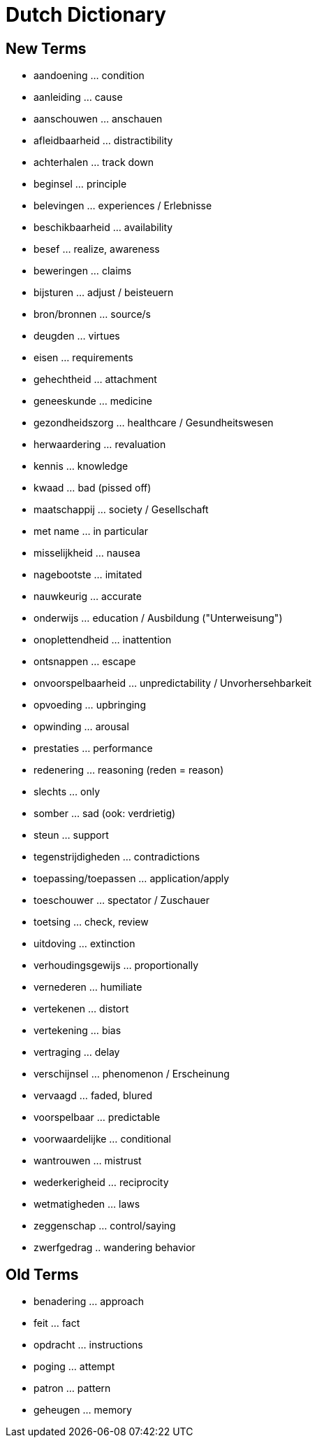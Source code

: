 = Dutch Dictionary

== New Terms

* aandoening ... condition
* aanleiding ... cause
* aanschouwen ... anschauen
* afleidbaarheid ... distractibility
* achterhalen ... track down
* beginsel ... principle
* belevingen ... experiences / Erlebnisse
* beschikbaarheid ... availability
* besef ... realize, awareness
* beweringen ... claims
* bijsturen ... adjust / beisteuern
* bron/bronnen ... source/s
* deugden ... virtues
* eisen ... requirements
* gehechtheid ... attachment
* geneeskunde ... medicine
* gezondheidszorg ... healthcare / Gesundheitswesen
* herwaardering ... revaluation
* kennis ... knowledge
* kwaad ... bad (pissed off)
* maatschappij ... society / Gesellschaft
* met name ... in particular
* misselijkheid ... nausea
* nagebootste ... imitated
* nauwkeurig ... accurate
* onderwijs ... education / Ausbildung ("Unterweisung")
* onoplettendheid ... inattention
* ontsnappen ... escape
* onvoorspelbaarheid ... unpredictability / Unvorhersehbarkeit
* opvoeding ... upbringing
* opwinding ... arousal
* prestaties ... performance
* redenering ... reasoning (reden = reason)
* slechts ... only
* somber ... sad (ook: verdrietig)
* steun ... support
* tegenstrijdigheden ... contradictions
* toepassing/toepassen ... application/apply
* toeschouwer ... spectator / Zuschauer
* toetsing ... check, review
* uitdoving ... extinction
* verhoudingsgewijs ... proportionally
* vernederen ... humiliate
* vertekenen ... distort
* vertekening ... bias
* vertraging ... delay
* verschijnsel ... phenomenon / Erscheinung
* vervaagd ... faded, blured
* voorspelbaar ... predictable
* voorwaardelijke ... conditional
* wantrouwen ... mistrust
* wederkerigheid ... reciprocity
* wetmatigheden ... laws
* zeggenschap ... control/saying
* zwerfgedrag .. wandering behavior

== Old Terms

* benadering ... approach
* feit ... fact
* opdracht ... instructions
* poging ... attempt
* patron ... pattern
* geheugen ... memory
